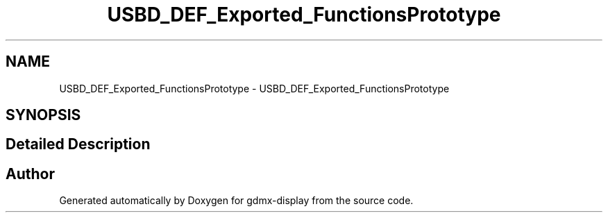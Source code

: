 .TH "USBD_DEF_Exported_FunctionsPrototype" 3 "Mon May 24 2021" "gdmx-display" \" -*- nroff -*-
.ad l
.nh
.SH NAME
USBD_DEF_Exported_FunctionsPrototype \- USBD_DEF_Exported_FunctionsPrototype
.SH SYNOPSIS
.br
.PP
.SH "Detailed Description"
.PP 

.SH "Author"
.PP 
Generated automatically by Doxygen for gdmx-display from the source code\&.
